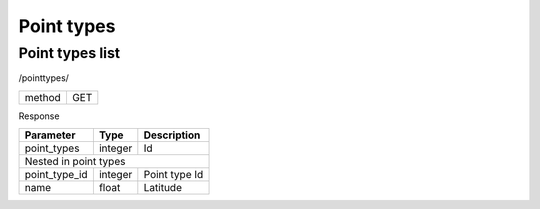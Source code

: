 Point types
===========

Point types list
----------------

/pointtypes/

+------------+------------+
| method     | GET        |
+------------+------------+

Response

+-------------------+------------+---------------------------+
| Parameter         | Type       | Description               |
+===================+============+===========================+
| point_types       | integer    | Id                        |
+-------------------+------------+---------------------------+
| Nested in point types                                      |
+-------------------+------------+---------------------------+
| point_type_id     | integer    | Point type Id             |
+-------------------+------------+---------------------------+
| name              | float      | Latitude                  |
+-------------------+------------+---------------------------+



